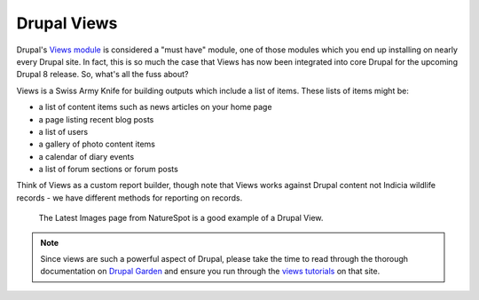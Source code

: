 Drupal Views
============

Drupal's `Views module <https://drupal.org/project/views>`_ is considered a "must have"
module, one of those modules which you end up installing on nearly every Drupal site. In 
fact, this is so much the case that Views has now been integrated into core Drupal for the
upcoming Drupal 8 release. So, what's all the fuss about?

Views is a Swiss Army Knife for building outputs which include a list of items. These
lists of items might be:

* a list of content items such as news articles on your home page
* a page listing recent blog posts
* a list of users 
* a gallery of photo content items
* a calendar of diary events
* a list of forum sections or forum posts

Think of Views as a custom report builder, though note that Views works against Drupal
content not Indicia wildlife records - we have different methods for reporting on records. 

.. figure:: ../images/drupal-views-example-gallery.png
  :width: 800px 
  :alt: A gallery view from the NatureSpot website
  
  The Latest Images page from NatureSpot is a good example of a Drupal View.
  
.. note::

  Since views are such a powerful aspect of Drupal, please take the time to read through
  the thorough documentation on `Drupal Garden 
  <http://www.drupalgardens.com/documentation/views>`_ and ensure you run through the
  `views tutorials <http://www.drupalgardens.com/documentation/views/tutorial>`_ on that 
  site.




